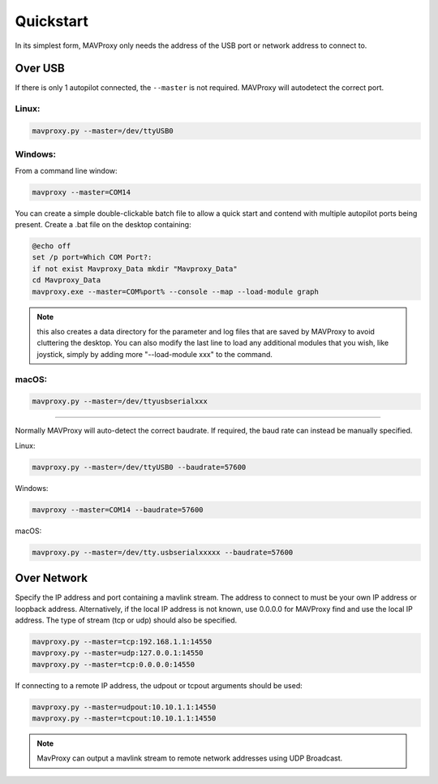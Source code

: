 .. _mavproxy-quickstart:

==========
Quickstart
==========

In its simplest form, MAVProxy only needs the address of the USB port
or network address to connect to.

Over USB
========

If there is only 1 autopilot connected, the ``--master`` is not required.
MAVProxy will autodetect the correct port.

Linux:
------

.. code:: bash

    mavproxy.py --master=/dev/ttyUSB0

Windows:
--------

From a command line window:

.. code:: bash

    mavproxy --master=COM14

You can create a simple double-clickable batch file to allow a quick start and contend with multiple autopilot ports being present. Create a .bat file on the desktop containing:

.. code::

    @echo off
    set /p port=Which COM Port?:
    if not exist Mavproxy_Data mkdir "Mavproxy_Data"
    cd Mavproxy_Data
    mavproxy.exe --master=COM%port% --console --map --load-module graph

.. note:: this also creates a data directory for the parameter and log files that are saved by MAVProxy to avoid cluttering the desktop. You can also modify the last line to load any additional modules that you wish, like joystick, simply by adding more "--load-module xxx" to the command.

macOS:
------

.. code:: bash

    mavproxy.py --master=/dev/ttyusbserialxxx

----------------------------------------------------------------------------

Normally MAVProxy will auto-detect the correct baudrate. If required,
the baud rate can instead be manually specified.

Linux:

.. code:: bash

    mavproxy.py --master=/dev/ttyUSB0 --baudrate=57600

Windows:

.. code:: bash

    mavproxy --master=COM14 --baudrate=57600

macOS:

.. code:: bash

    mavproxy.py --master=/dev/tty.usbserialxxxxx --baudrate=57600


Over Network
============

Specify the IP address and port containing a mavlink stream. The address
to connect to must be your own IP address or loopback address. Alternatively,
if the local IP address is not known, use 0.0.0.0 for MAVProxy find and use
the local IP address. The type of stream (tcp or udp) should also be specified.

.. code:: bash

    mavproxy.py --master=tcp:192.168.1.1:14550
    mavproxy.py --master=udp:127.0.0.1:14550
    mavproxy.py --master=tcp:0.0.0.0:14550
    
If connecting to a remote IP address, the udpout or tcpout arguments should be used:

.. code:: bash

    mavproxy.py --master=udpout:10.10.1.1:14550
    mavproxy.py --master=tcpout:10.10.1.1:14550
    

.. note::

   MavProxy can output a mavlink stream to remote network addresses using
   UDP Broadcast.
